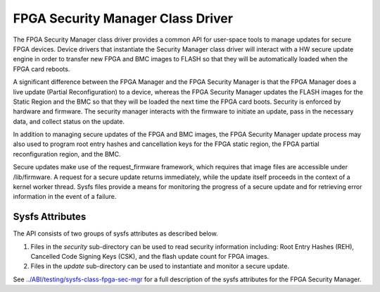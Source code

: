 .. SPDX-License-Identifier: GPL-2.0

========================================
FPGA Security Manager Class Driver
========================================

The FPGA Security Manager class driver provides a common
API for user-space tools to manage updates for secure FPGA
devices. Device drivers that instantiate the Security
Manager class driver will interact with a HW secure update
engine in order to transfer new FPGA and BMC images to FLASH so
that they will be automatically loaded when the FPGA card reboots.

A significant difference between the FPGA Manager and the FPGA
Security Manager is that the FPGA Manager does a live update (Partial
Reconfiguration) to a device, whereas the FPGA Security Manager
updates the FLASH images for the Static Region and the BMC so that
they will be loaded the next time the FPGA card boots. Security is
enforced by hardware and firmware. The security manager interacts
with the firmware to initiate an update, pass in the necessary data,
and collect status on the update.

In addition to managing secure updates of the FPGA and BMC images,
the FPGA Security Manager update process may also used to
program root entry hashes and cancellation keys for the FPGA static
region, the FPGA partial reconfiguration region, and the BMC.

Secure updates make use of the request_firmware framework, which
requires that image files are accessible under /lib/firmware. A request
for a secure update returns immediately, while the update itself
proceeds in the context of a kernel worker thread. Sysfs files provide
a means for monitoring the progress of a secure update and for
retrieving error information in the event of a failure.

Sysfs Attributes
================

The API consists of two groups of sysfs attributes as described below.

1. Files in the *security* sub-directory can be used to read security
   information including: Root Entry Hashes (REH), Cancelled Code
   Signing Keys (CSK), and the flash update count for FPGA images.

2. Files in the *update* sub-directory can be used to instantiate and
   monitor a secure update.


See `<../ABI/testing/sysfs-class-fpga-sec-mgr>`__ for a full
description of the sysfs attributes for the FPGA Security
Manager.
